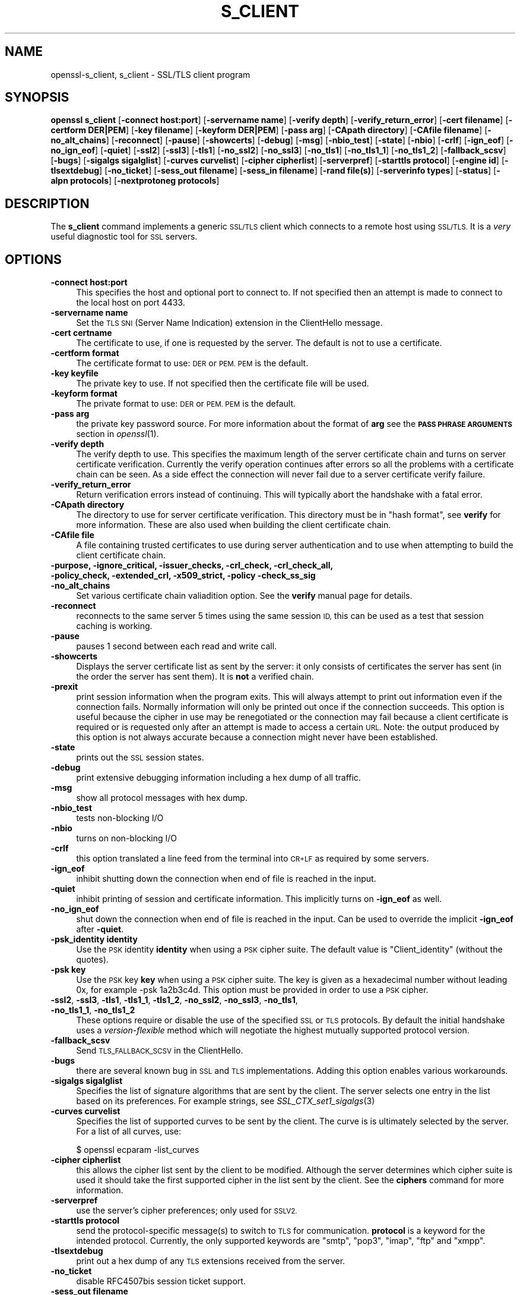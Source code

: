 .\" Automatically generated by Pod::Man 2.27 (Pod::Simple 3.28)
.\"
.\" Standard preamble:
.\" ========================================================================
.de Sp \" Vertical space (when we can't use .PP)
.if t .sp .5v
.if n .sp
..
.de Vb \" Begin verbatim text
.ft CW
.nf
.ne \\$1
..
.de Ve \" End verbatim text
.ft R
.fi
..
.\" Set up some character translations and predefined strings.  \*(-- will
.\" give an unbreakable dash, \*(PI will give pi, \*(L" will give a left
.\" double quote, and \*(R" will give a right double quote.  \*(C+ will
.\" give a nicer C++.  Capital omega is used to do unbreakable dashes and
.\" therefore won't be available.  \*(C` and \*(C' expand to `' in nroff,
.\" nothing in troff, for use with C<>.
.tr \(*W-
.ds C+ C\v'-.1v'\h'-1p'\s-2+\h'-1p'+\s0\v'.1v'\h'-1p'
.ie n \{\
.    ds -- \(*W-
.    ds PI pi
.    if (\n(.H=4u)&(1m=24u) .ds -- \(*W\h'-12u'\(*W\h'-12u'-\" diablo 10 pitch
.    if (\n(.H=4u)&(1m=20u) .ds -- \(*W\h'-12u'\(*W\h'-8u'-\"  diablo 12 pitch
.    ds L" ""
.    ds R" ""
.    ds C` ""
.    ds C' ""
'br\}
.el\{\
.    ds -- \|\(em\|
.    ds PI \(*p
.    ds L" ``
.    ds R" ''
.    ds C`
.    ds C'
'br\}
.\"
.\" Escape single quotes in literal strings from groff's Unicode transform.
.ie \n(.g .ds Aq \(aq
.el       .ds Aq '
.\"
.\" If the F register is turned on, we'll generate index entries on stderr for
.\" titles (.TH), headers (.SH), subsections (.SS), items (.Ip), and index
.\" entries marked with X<> in POD.  Of course, you'll have to process the
.\" output yourself in some meaningful fashion.
.\"
.\" Avoid warning from groff about undefined register 'F'.
.de IX
..
.nr rF 0
.if \n(.g .if rF .nr rF 1
.if (\n(rF:(\n(.g==0)) \{
.    if \nF \{
.        de IX
.        tm Index:\\$1\t\\n%\t"\\$2"
..
.        if !\nF==2 \{
.            nr % 0
.            nr F 2
.        \}
.    \}
.\}
.rr rF
.\"
.\" Accent mark definitions (@(#)ms.acc 1.5 88/02/08 SMI; from UCB 4.2).
.\" Fear.  Run.  Save yourself.  No user-serviceable parts.
.    \" fudge factors for nroff and troff
.if n \{\
.    ds #H 0
.    ds #V .8m
.    ds #F .3m
.    ds #[ \f1
.    ds #] \fP
.\}
.if t \{\
.    ds #H ((1u-(\\\\n(.fu%2u))*.13m)
.    ds #V .6m
.    ds #F 0
.    ds #[ \&
.    ds #] \&
.\}
.    \" simple accents for nroff and troff
.if n \{\
.    ds ' \&
.    ds ` \&
.    ds ^ \&
.    ds , \&
.    ds ~ ~
.    ds /
.\}
.if t \{\
.    ds ' \\k:\h'-(\\n(.wu*8/10-\*(#H)'\'\h"|\\n:u"
.    ds ` \\k:\h'-(\\n(.wu*8/10-\*(#H)'\`\h'|\\n:u'
.    ds ^ \\k:\h'-(\\n(.wu*10/11-\*(#H)'^\h'|\\n:u'
.    ds , \\k:\h'-(\\n(.wu*8/10)',\h'|\\n:u'
.    ds ~ \\k:\h'-(\\n(.wu-\*(#H-.1m)'~\h'|\\n:u'
.    ds / \\k:\h'-(\\n(.wu*8/10-\*(#H)'\z\(sl\h'|\\n:u'
.\}
.    \" troff and (daisy-wheel) nroff accents
.ds : \\k:\h'-(\\n(.wu*8/10-\*(#H+.1m+\*(#F)'\v'-\*(#V'\z.\h'.2m+\*(#F'.\h'|\\n:u'\v'\*(#V'
.ds 8 \h'\*(#H'\(*b\h'-\*(#H'
.ds o \\k:\h'-(\\n(.wu+\w'\(de'u-\*(#H)/2u'\v'-.3n'\*(#[\z\(de\v'.3n'\h'|\\n:u'\*(#]
.ds d- \h'\*(#H'\(pd\h'-\w'~'u'\v'-.25m'\f2\(hy\fP\v'.25m'\h'-\*(#H'
.ds D- D\\k:\h'-\w'D'u'\v'-.11m'\z\(hy\v'.11m'\h'|\\n:u'
.ds th \*(#[\v'.3m'\s+1I\s-1\v'-.3m'\h'-(\w'I'u*2/3)'\s-1o\s+1\*(#]
.ds Th \*(#[\s+2I\s-2\h'-\w'I'u*3/5'\v'-.3m'o\v'.3m'\*(#]
.ds ae a\h'-(\w'a'u*4/10)'e
.ds Ae A\h'-(\w'A'u*4/10)'E
.    \" corrections for vroff
.if v .ds ~ \\k:\h'-(\\n(.wu*9/10-\*(#H)'\s-2\u~\d\s+2\h'|\\n:u'
.if v .ds ^ \\k:\h'-(\\n(.wu*10/11-\*(#H)'\v'-.4m'^\v'.4m'\h'|\\n:u'
.    \" for low resolution devices (crt and lpr)
.if \n(.H>23 .if \n(.V>19 \
\{\
.    ds : e
.    ds 8 ss
.    ds o a
.    ds d- d\h'-1'\(ga
.    ds D- D\h'-1'\(hy
.    ds th \o'bp'
.    ds Th \o'LP'
.    ds ae ae
.    ds Ae AE
.\}
.rm #[ #] #H #V #F C
.\" ========================================================================
.\"
.IX Title "S_CLIENT 1"
.TH S_CLIENT 1 "2018-08-14" "1.0.2p" "OpenSSL"
.\" For nroff, turn off justification.  Always turn off hyphenation; it makes
.\" way too many mistakes in technical documents.
.if n .ad l
.nh
.SH "NAME"
openssl\-s_client,
s_client \- SSL/TLS client program
.SH "SYNOPSIS"
.IX Header "SYNOPSIS"
\&\fBopenssl\fR \fBs_client\fR
[\fB\-connect host:port\fR]
[\fB\-servername name\fR]
[\fB\-verify depth\fR]
[\fB\-verify_return_error\fR]
[\fB\-cert filename\fR]
[\fB\-certform DER|PEM\fR]
[\fB\-key filename\fR]
[\fB\-keyform DER|PEM\fR]
[\fB\-pass arg\fR]
[\fB\-CApath directory\fR]
[\fB\-CAfile filename\fR]
[\fB\-no_alt_chains\fR]
[\fB\-reconnect\fR]
[\fB\-pause\fR]
[\fB\-showcerts\fR]
[\fB\-debug\fR]
[\fB\-msg\fR]
[\fB\-nbio_test\fR]
[\fB\-state\fR]
[\fB\-nbio\fR]
[\fB\-crlf\fR]
[\fB\-ign_eof\fR]
[\fB\-no_ign_eof\fR]
[\fB\-quiet\fR]
[\fB\-ssl2\fR]
[\fB\-ssl3\fR]
[\fB\-tls1\fR]
[\fB\-no_ssl2\fR]
[\fB\-no_ssl3\fR]
[\fB\-no_tls1\fR]
[\fB\-no_tls1_1\fR]
[\fB\-no_tls1_2\fR]
[\fB\-fallback_scsv\fR]
[\fB\-bugs\fR]
[\fB\-sigalgs sigalglist\fR]
[\fB\-curves curvelist\fR]
[\fB\-cipher cipherlist\fR]
[\fB\-serverpref\fR]
[\fB\-starttls protocol\fR]
[\fB\-engine id\fR]
[\fB\-tlsextdebug\fR]
[\fB\-no_ticket\fR]
[\fB\-sess_out filename\fR]
[\fB\-sess_in filename\fR]
[\fB\-rand file(s)\fR]
[\fB\-serverinfo types\fR]
[\fB\-status\fR]
[\fB\-alpn protocols\fR]
[\fB\-nextprotoneg protocols\fR]
.SH "DESCRIPTION"
.IX Header "DESCRIPTION"
The \fBs_client\fR command implements a generic \s-1SSL/TLS\s0 client which connects
to a remote host using \s-1SSL/TLS.\s0 It is a \fIvery\fR useful diagnostic tool for
\&\s-1SSL\s0 servers.
.SH "OPTIONS"
.IX Header "OPTIONS"
.IP "\fB\-connect host:port\fR" 4
.IX Item "-connect host:port"
This specifies the host and optional port to connect to. If not specified
then an attempt is made to connect to the local host on port 4433.
.IP "\fB\-servername name\fR" 4
.IX Item "-servername name"
Set the \s-1TLS SNI \s0(Server Name Indication) extension in the ClientHello message.
.IP "\fB\-cert certname\fR" 4
.IX Item "-cert certname"
The certificate to use, if one is requested by the server. The default is
not to use a certificate.
.IP "\fB\-certform format\fR" 4
.IX Item "-certform format"
The certificate format to use: \s-1DER\s0 or \s-1PEM. PEM\s0 is the default.
.IP "\fB\-key keyfile\fR" 4
.IX Item "-key keyfile"
The private key to use. If not specified then the certificate file will
be used.
.IP "\fB\-keyform format\fR" 4
.IX Item "-keyform format"
The private format to use: \s-1DER\s0 or \s-1PEM. PEM\s0 is the default.
.IP "\fB\-pass arg\fR" 4
.IX Item "-pass arg"
the private key password source. For more information about the format of \fBarg\fR
see the \fB\s-1PASS PHRASE ARGUMENTS\s0\fR section in \fIopenssl\fR\|(1).
.IP "\fB\-verify depth\fR" 4
.IX Item "-verify depth"
The verify depth to use. This specifies the maximum length of the
server certificate chain and turns on server certificate verification.
Currently the verify operation continues after errors so all the problems
with a certificate chain can be seen. As a side effect the connection
will never fail due to a server certificate verify failure.
.IP "\fB\-verify_return_error\fR" 4
.IX Item "-verify_return_error"
Return verification errors instead of continuing. This will typically
abort the handshake with a fatal error.
.IP "\fB\-CApath directory\fR" 4
.IX Item "-CApath directory"
The directory to use for server certificate verification. This directory
must be in \*(L"hash format\*(R", see \fBverify\fR for more information. These are
also used when building the client certificate chain.
.IP "\fB\-CAfile file\fR" 4
.IX Item "-CAfile file"
A file containing trusted certificates to use during server authentication
and to use when attempting to build the client certificate chain.
.IP "\fB\-purpose, \-ignore_critical, \-issuer_checks, \-crl_check, \-crl_check_all, \-policy_check, \-extended_crl, \-x509_strict, \-policy \-check_ss_sig \-no_alt_chains\fR" 4
.IX Item "-purpose, -ignore_critical, -issuer_checks, -crl_check, -crl_check_all, -policy_check, -extended_crl, -x509_strict, -policy -check_ss_sig -no_alt_chains"
Set various certificate chain valiadition option. See the
\&\fBverify\fR manual page for details.
.IP "\fB\-reconnect\fR" 4
.IX Item "-reconnect"
reconnects to the same server 5 times using the same session \s-1ID,\s0 this can
be used as a test that session caching is working.
.IP "\fB\-pause\fR" 4
.IX Item "-pause"
pauses 1 second between each read and write call.
.IP "\fB\-showcerts\fR" 4
.IX Item "-showcerts"
Displays the server certificate list as sent by the server: it only consists of
certificates the server has sent (in the order the server has sent them). It is
\&\fBnot\fR a verified chain.
.IP "\fB\-prexit\fR" 4
.IX Item "-prexit"
print session information when the program exits. This will always attempt
to print out information even if the connection fails. Normally information
will only be printed out once if the connection succeeds. This option is useful
because the cipher in use may be renegotiated or the connection may fail
because a client certificate is required or is requested only after an
attempt is made to access a certain \s-1URL.\s0 Note: the output produced by this
option is not always accurate because a connection might never have been
established.
.IP "\fB\-state\fR" 4
.IX Item "-state"
prints out the \s-1SSL\s0 session states.
.IP "\fB\-debug\fR" 4
.IX Item "-debug"
print extensive debugging information including a hex dump of all traffic.
.IP "\fB\-msg\fR" 4
.IX Item "-msg"
show all protocol messages with hex dump.
.IP "\fB\-nbio_test\fR" 4
.IX Item "-nbio_test"
tests non-blocking I/O
.IP "\fB\-nbio\fR" 4
.IX Item "-nbio"
turns on non-blocking I/O
.IP "\fB\-crlf\fR" 4
.IX Item "-crlf"
this option translated a line feed from the terminal into \s-1CR+LF\s0 as required
by some servers.
.IP "\fB\-ign_eof\fR" 4
.IX Item "-ign_eof"
inhibit shutting down the connection when end of file is reached in the
input.
.IP "\fB\-quiet\fR" 4
.IX Item "-quiet"
inhibit printing of session and certificate information.  This implicitly
turns on \fB\-ign_eof\fR as well.
.IP "\fB\-no_ign_eof\fR" 4
.IX Item "-no_ign_eof"
shut down the connection when end of file is reached in the input.
Can be used to override the implicit \fB\-ign_eof\fR after \fB\-quiet\fR.
.IP "\fB\-psk_identity identity\fR" 4
.IX Item "-psk_identity identity"
Use the \s-1PSK\s0 identity \fBidentity\fR when using a \s-1PSK\s0 cipher suite.
The default value is \*(L"Client_identity\*(R" (without the quotes).
.IP "\fB\-psk key\fR" 4
.IX Item "-psk key"
Use the \s-1PSK\s0 key \fBkey\fR when using a \s-1PSK\s0 cipher suite. The key is
given as a hexadecimal number without leading 0x, for example \-psk
1a2b3c4d.
This option must be provided in order to use a \s-1PSK\s0 cipher.
.IP "\fB\-ssl2\fR, \fB\-ssl3\fR, \fB\-tls1\fR, \fB\-tls1_1\fR, \fB\-tls1_2\fR, \fB\-no_ssl2\fR, \fB\-no_ssl3\fR, \fB\-no_tls1\fR, \fB\-no_tls1_1\fR, \fB\-no_tls1_2\fR" 4
.IX Item "-ssl2, -ssl3, -tls1, -tls1_1, -tls1_2, -no_ssl2, -no_ssl3, -no_tls1, -no_tls1_1, -no_tls1_2"
These options require or disable the use of the specified \s-1SSL\s0 or \s-1TLS\s0 protocols.
By default the initial handshake uses a \fIversion-flexible\fR method which will
negotiate the highest mutually supported protocol version.
.IP "\fB\-fallback_scsv\fR" 4
.IX Item "-fallback_scsv"
Send \s-1TLS_FALLBACK_SCSV\s0 in the ClientHello.
.IP "\fB\-bugs\fR" 4
.IX Item "-bugs"
there are several known bug in \s-1SSL\s0 and \s-1TLS\s0 implementations. Adding this
option enables various workarounds.
.IP "\fB\-sigalgs sigalglist\fR" 4
.IX Item "-sigalgs sigalglist"
Specifies the list of signature algorithms that are sent by the client.
The server selects one entry in the list based on its preferences.
For example strings, see \fISSL_CTX_set1_sigalgs\fR\|(3)
.IP "\fB\-curves curvelist\fR" 4
.IX Item "-curves curvelist"
Specifies the list of supported curves to be sent by the client. The curve is
is ultimately selected by the server. For a list of all curves, use:
.Sp
.Vb 1
\&    $ openssl ecparam \-list_curves
.Ve
.IP "\fB\-cipher cipherlist\fR" 4
.IX Item "-cipher cipherlist"
this allows the cipher list sent by the client to be modified. Although
the server determines which cipher suite is used it should take the first
supported cipher in the list sent by the client. See the \fBciphers\fR
command for more information.
.IP "\fB\-serverpref\fR" 4
.IX Item "-serverpref"
use the server's cipher preferences; only used for \s-1SSLV2.\s0
.IP "\fB\-starttls protocol\fR" 4
.IX Item "-starttls protocol"
send the protocol-specific message(s) to switch to \s-1TLS\s0 for communication.
\&\fBprotocol\fR is a keyword for the intended protocol.  Currently, the only
supported keywords are \*(L"smtp\*(R", \*(L"pop3\*(R", \*(L"imap\*(R", \*(L"ftp\*(R" and \*(L"xmpp\*(R".
.IP "\fB\-tlsextdebug\fR" 4
.IX Item "-tlsextdebug"
print out a hex dump of any \s-1TLS\s0 extensions received from the server.
.IP "\fB\-no_ticket\fR" 4
.IX Item "-no_ticket"
disable RFC4507bis session ticket support.
.IP "\fB\-sess_out filename\fR" 4
.IX Item "-sess_out filename"
output \s-1SSL\s0 session to \fBfilename\fR
.IP "\fB\-sess_in sess.pem\fR" 4
.IX Item "-sess_in sess.pem"
load \s-1SSL\s0 session from \fBfilename\fR. The client will attempt to resume a
connection from this session.
.IP "\fB\-engine id\fR" 4
.IX Item "-engine id"
specifying an engine (by its unique \fBid\fR string) will cause \fBs_client\fR
to attempt to obtain a functional reference to the specified engine,
thus initialising it if needed. The engine will then be set as the default
for all available algorithms.
.IP "\fB\-rand file(s)\fR" 4
.IX Item "-rand file(s)"
a file or files containing random data used to seed the random number
generator, or an \s-1EGD\s0 socket (see \fIRAND_egd\fR\|(3)).
Multiple files can be specified separated by a OS-dependent character.
The separator is \fB;\fR for MS-Windows, \fB,\fR for OpenVMS, and \fB:\fR for
all others.
.IP "\fB\-serverinfo types\fR" 4
.IX Item "-serverinfo types"
a list of comma-separated \s-1TLS\s0 Extension Types (numbers between 0 and 
65535).  Each type will be sent as an empty ClientHello \s-1TLS\s0 Extension.
The server's response (if any) will be encoded and displayed as a \s-1PEM\s0
file.
.IP "\fB\-status\fR" 4
.IX Item "-status"
sends a certificate status request to the server (\s-1OCSP\s0 stapling). The server
response (if any) is printed out.
.IP "\fB\-alpn protocols\fR, \fB\-nextprotoneg protocols\fR" 4
.IX Item "-alpn protocols, -nextprotoneg protocols"
these flags enable the 
Enable the Application-Layer Protocol Negotiation or Next Protocol
Negotiation extension, respectively. \s-1ALPN\s0 is the \s-1IETF\s0 standard and
replaces \s-1NPN.\s0
The \fBprotocols\fR list is a
comma-separated protocol names that the client should advertise
support for. The list should contain most wanted protocols first.
Protocol names are printable \s-1ASCII\s0 strings, for example \*(L"http/1.1\*(R" or
\&\*(L"spdy/3\*(R".
Empty list of protocols is treated specially and will cause the client to
advertise support for the \s-1TLS\s0 extension but disconnect just after
reciving ServerHello with a list of server supported protocols.
.SH "CONNECTED COMMANDS"
.IX Header "CONNECTED COMMANDS"
If a connection is established with an \s-1SSL\s0 server then any data received
from the server is displayed and any key presses will be sent to the
server. When used interactively (which means neither \fB\-quiet\fR nor \fB\-ign_eof\fR
have been given), the session will be renegotiated if the line begins with an
\&\fBR\fR, and if the line begins with a \fBQ\fR or if end of file is reached, the
connection will be closed down.
.SH "NOTES"
.IX Header "NOTES"
\&\fBs_client\fR can be used to debug \s-1SSL\s0 servers. To connect to an \s-1SSL HTTP\s0
server the command:
.PP
.Vb 1
\& openssl s_client \-connect servername:443
.Ve
.PP
would typically be used (https uses port 443). If the connection succeeds
then an \s-1HTTP\s0 command can be given such as \*(L"\s-1GET /\*(R"\s0 to retrieve a web page.
.PP
If the handshake fails then there are several possible causes, if it is
nothing obvious like no client certificate then the \fB\-bugs\fR, \fB\-ssl2\fR,
\&\fB\-ssl3\fR, \fB\-tls1\fR, \fB\-no_ssl2\fR, \fB\-no_ssl3\fR, \fB\-no_tls1\fR options can be tried
in case it is a buggy server. In particular you should play with these
options \fBbefore\fR submitting a bug report to an OpenSSL mailing list.
.PP
A frequent problem when attempting to get client certificates working
is that a web client complains it has no certificates or gives an empty
list to choose from. This is normally because the server is not sending
the clients certificate authority in its \*(L"acceptable \s-1CA\s0 list\*(R" when it
requests a certificate. By using \fBs_client\fR the \s-1CA\s0 list can be viewed
and checked. However some servers only request client authentication
after a specific \s-1URL\s0 is requested. To obtain the list in this case it
is necessary to use the \fB\-prexit\fR option and send an \s-1HTTP\s0 request
for an appropriate page.
.PP
If a certificate is specified on the command line using the \fB\-cert\fR
option it will not be used unless the server specifically requests
a client certificate. Therefor merely including a client certificate
on the command line is no guarantee that the certificate works.
.PP
If there are problems verifying a server certificate then the
\&\fB\-showcerts\fR option can be used to show all the certificates sent by the
server.
.PP
Since the SSLv23 client hello cannot include compression methods or extensions
these will only be supported if its use is disabled, for example by using the
\&\fB\-no_sslv2\fR option.
.PP
The \fBs_client\fR utility is a test tool and is designed to continue the
handshake after any certificate verification errors. As a result it will
accept any certificate chain (trusted or not) sent by the peer. None test
applications should \fBnot\fR do this as it makes them vulnerable to a \s-1MITM\s0
attack. This behaviour can be changed by with the \fB\-verify_return_error\fR
option: any verify errors are then returned aborting the handshake.
.SH "BUGS"
.IX Header "BUGS"
Because this program has a lot of options and also because some of
the techniques used are rather old, the C source of s_client is rather
hard to read and not a model of how things should be done. A typical
\&\s-1SSL\s0 client program would be much simpler.
.PP
The \fB\-prexit\fR option is a bit of a hack. We should really report
information whenever a session is renegotiated.
.SH "SEE ALSO"
.IX Header "SEE ALSO"
\&\fIsess_id\fR\|(1), \fIs_server\fR\|(1), \fIciphers\fR\|(1)
.SH "HISTORY"
.IX Header "HISTORY"
The \-no_alt_chains options was first added to OpenSSL 1.0.2b.

